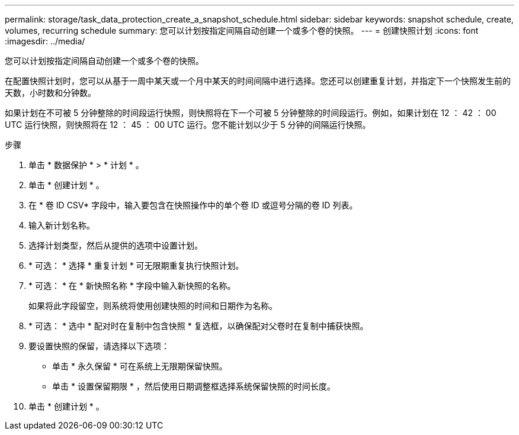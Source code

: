 ---
permalink: storage/task_data_protection_create_a_snapshot_schedule.html 
sidebar: sidebar 
keywords: snapshot schedule, create, volumes, recurring schedule 
summary: 您可以计划按指定间隔自动创建一个或多个卷的快照。 
---
= 创建快照计划
:icons: font
:imagesdir: ../media/


[role="lead"]
您可以计划按指定间隔自动创建一个或多个卷的快照。

在配置快照计划时，您可以从基于一周中某天或一个月中某天的时间间隔中进行选择。您还可以创建重复计划，并指定下一个快照发生前的天数，小时数和分钟数。

如果计划在不可被 5 分钟整除的时间段运行快照，则快照将在下一个可被 5 分钟整除的时间段运行。例如，如果计划在 12 ： 42 ： 00 UTC 运行快照，则快照将在 12 ： 45 ： 00 UTC 运行。您不能计划以少于 5 分钟的间隔运行快照。

.步骤
. 单击 * 数据保护 * > * 计划 * 。
. 单击 * 创建计划 * 。
. 在 * 卷 ID CSV* 字段中，输入要包含在快照操作中的单个卷 ID 或逗号分隔的卷 ID 列表。
. 输入新计划名称。
. 选择计划类型，然后从提供的选项中设置计划。
. * 可选： * 选择 * 重复计划 * 可无限期重复执行快照计划。
. * 可选： * 在 * 新快照名称 * 字段中输入新快照的名称。
+
如果将此字段留空，则系统将使用创建快照的时间和日期作为名称。

. * 可选： * 选中 * 配对时在复制中包含快照 * 复选框，以确保配对父卷时在复制中捕获快照。
. 要设置快照的保留，请选择以下选项：
+
** 单击 * 永久保留 * 可在系统上无限期保留快照。
** 单击 * 设置保留期限 * ，然后使用日期调整框选择系统保留快照的时间长度。


. 单击 * 创建计划 * 。

